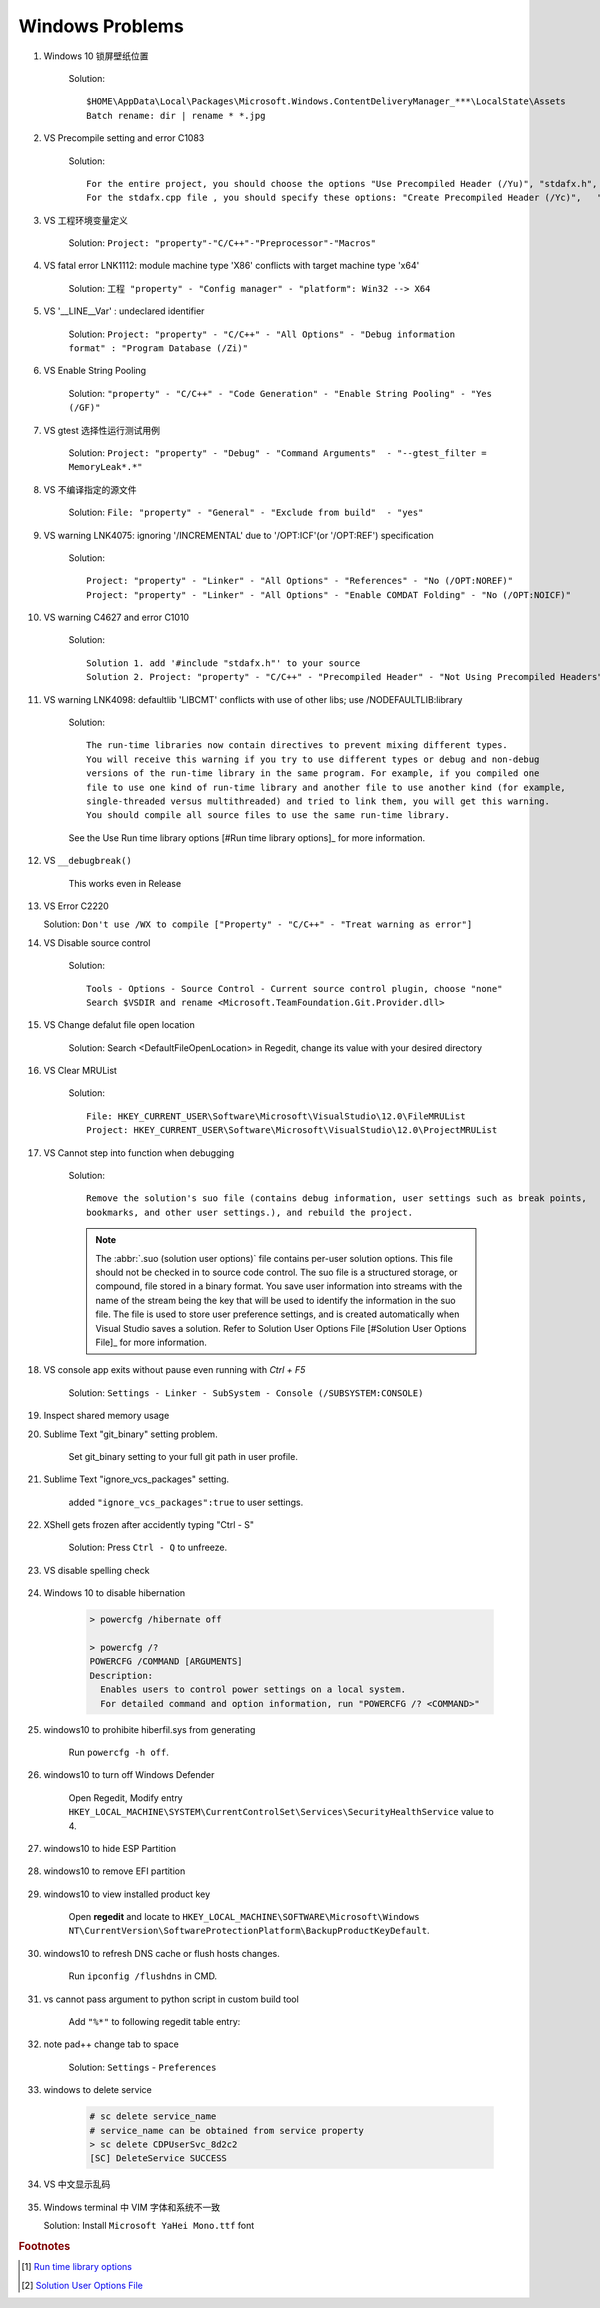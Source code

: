 ****************
Windows Problems
****************

#. Windows 10 锁屏壁纸位置
   
    Solution::

        $HOME\AppData\Local\Packages\Microsoft.Windows.ContentDeliveryManager_***\LocalState\Assets
        Batch rename: dir | rename * *.jpg

#. VS Precompile setting and error C1083
   
    Solution::

        For the entire project, you should choose the options "Use Precompiled Header (/Yu)", "stdafx.h", "$(IntDir)\$(TargetName).pch".
        For the stdafx.cpp file , you should specify these options: "Create Precompiled Header (/Yc)",   "stdafx.h", "$(IntDir)\$(TargetName).pch".

#. VS 工程环境变量定义
   
    Solution: ``Project: "property"-"C/C++"-"Preprocessor"-"Macros"``

#. VS fatal error LNK1112: module machine type 'X86' conflicts with target machine type 'x64'
   
    Solution: ``工程 "property" - "Config manager" - "platform": Win32 --> X64``
   
#. VS '__LINE__Var' : undeclared identifier
   
    Solution: ``Project: "property" - "C/C++" - "All Options" - "Debug information format" : "Program Database (/Zi)"``

#. VS Enable String Pooling
   
    Solution: ``"property" - "C/C++" - "Code Generation" - "Enable String Pooling" - "Yes (/GF)"``
      
#. VS gtest 选择性运行测试用例
   
    Solution: ``Project: "property" - "Debug" - "Command Arguments"  - "--gtest_filter = MemoryLeak*.*"``

#. VS 不编译指定的源文件
   
    Solution: ``File: "property" - "General" - "Exclude from build"  - "yes"``

#. VS warning LNK4075: ignoring '/INCREMENTAL' due to '/OPT:ICF'(or '/OPT:REF') specification

    Solution::

        Project: "property" - "Linker" - "All Options" - "References" - "No (/OPT:NOREF)"
        Project: "property" - "Linker" - "All Options" - "Enable COMDAT Folding" - "No (/OPT:NOICF)"

#. VS warning C4627 and error C1010

    Solution::

        Solution 1. add '#include "stdafx.h"' to your source
        Solution 2. Project: "property" - "C/C++" - "Precompiled Header" - "Not Using Precompiled Headers"

#. VS warning LNK4098: defaultlib 'LIBCMT' conflicts with use of other libs; use /NODEFAULTLIB:library
   
    Solution::

        The run-time libraries now contain directives to prevent mixing different types.
        You will receive this warning if you try to use different types or debug and non-debug
        versions of the run-time library in the same program. For example, if you compiled one
        file to use one kind of run-time library and another file to use another kind (for example,
        single-threaded versus multithreaded) and tried to link them, you will get this warning.
        You should compile all source files to use the same run-time library. 

    See the Use Run time library options [#Run time library options]_ for more information.
   
#. VS ``__debugbreak()``
   
    This works even in Release

#. VS Error C2220

   Solution: ``Don't use /WX to compile ["Property" - "C/C++" - "Treat warning as error"]``

#. VS Disable source control
   
    Solution::

        Tools - Options - Source Control - Current source control plugin, choose "none"
        Search $VSDIR and rename <Microsoft.TeamFoundation.Git.Provider.dll>
   
#. VS Change defalut file open location
   
    Solution: Search <DefaultFileOpenLocation> in Regedit, change its value with your desired directory 

#. VS Clear MRUList

    Solution::

        File: HKEY_CURRENT_USER\Software\Microsoft\VisualStudio\12.0\FileMRUList
        Project: HKEY_CURRENT_USER\Software\Microsoft\VisualStudio\12.0\ProjectMRUList

#. VS Cannot step into function when debugging
   
    Solution::

        Remove the solution's suo file (contains debug information, user settings such as break points, 
        bookmarks, and other user settings.), and rebuild the project.

    .. note::

        The :abbr:`.suo (solution user options)` file contains per-user solution options. 
        This file should not be checked in to source code control. The suo file is a structured storage, 
        or compound, file stored in a binary format. You save user information into streams with the name 
        of the stream being the key that will be used to identify the information in the suo file. The file 
        is used to store user preference settings, and is created automatically when Visual Studio saves 
        a solution. Refer to Solution User Options File [#Solution User Options File]_ for more information.

#. VS console app exits without pause even running with `Ctrl + F5`
   
    Solution: ``Settings - Linker - SubSystem - Console (/SUBSYSTEM:CONSOLE)``

#. Inspect shared memory usage
   
   .. image:: images/windows_view_shared_memory_usage.png

#. Sublime Text "git_binary" setting problem.
   
    .. image:: images/sublime_text_git_binary_setting.png

    Set git_binary setting to your full git path in user profile.

#. Sublime Text "ignore_vcs_packages" setting.
   
    .. image:: images/sublime_ignore_vcs_packages_error.png

    added ``"ignore_vcs_packages":true`` to user settings.

#. XShell gets frozen after accidently typing "Ctrl - S"
   
    Solution: Press ``Ctrl - Q`` to unfreeze.

#. VS disable spelling check
   
    .. image:: images/disable_spelling_check.png

#. Windows 10 to disable hibernation
   
    .. code-block:: none

        > powercfg /hibernate off
    
        > powercfg /?
        POWERCFG /COMMAND [ARGUMENTS]
        Description:
          Enables users to control power settings on a local system.
          For detailed command and option information, run "POWERCFG /? <COMMAND>"

#. windows10 to prohibite hiberfil.sys from generating
   
    Run ``powercfg -h off``.

#. windows10 to turn off Windows Defender
   
    Open Regedit, Modify entry ``HKEY_LOCAL_MACHINE\SYSTEM\CurrentControlSet\Services\SecurityHealthService`` value to 4.

#. windows10 to hide ESP Partition
   
    .. image:: images/remove_esp_partition.PNG

#. windows10 to remove EFI partition
   
    .. image:: images/clean_efi_partition.PNG

#. windows10 to view installed product key
   
    Open **regedit** and locate to 
    ``HKEY_LOCAL_MACHINE\SOFTWARE\Microsoft\Windows NT\CurrentVersion\SoftwareProtectionPlatform\BackupProductKeyDefault``.

#. windows10 to refresh DNS cache or flush hosts changes.
   
    Run ``ipconfig /flushdns`` in CMD.

#. vs cannot pass argument to python script in custom build tool
   
    Add ``"%*"`` to following regedit table entry:

    .. image:: images/vs_py_argument_passing_custom_build_tool_01.jpg
    .. image:: images/vs_py_argument_passing_custom_build_tool_02.jpg

#. note pad++ change tab to space
   
    Solution: ``Settings`` - ``Preferences``

    .. image:: images/note_pad_tab_to_space_01.jpg
    .. image:: images/note_pad_tab_to_space_02.jpg

#. windows to delete service
   
    .. code-block:: sh

        # sc delete service_name
        # service_name can be obtained from service property
        > sc delete CDPUserSvc_8d2c2
        [SC] DeleteService SUCCESS

#. VS 中文显示乱码
   
    .. image:: images/vs_chiness_display_solution.png

#. Windows terminal 中 VIM 字体和系统不一致
   
   Solution: Install ``Microsoft YaHei Mono.ttf`` font

.. rubric:: Footnotes

.. [#] `Run time library options <https://msdn.microsoft.com/en-us/library/aa267384(v=vs.60).aspx>`_
.. [#] `Solution User Options File <https://docs.microsoft.com/en-us/visualstudio/extensibility/internals/solution-user-options-dot-suo-file?view=vs-2017>`_